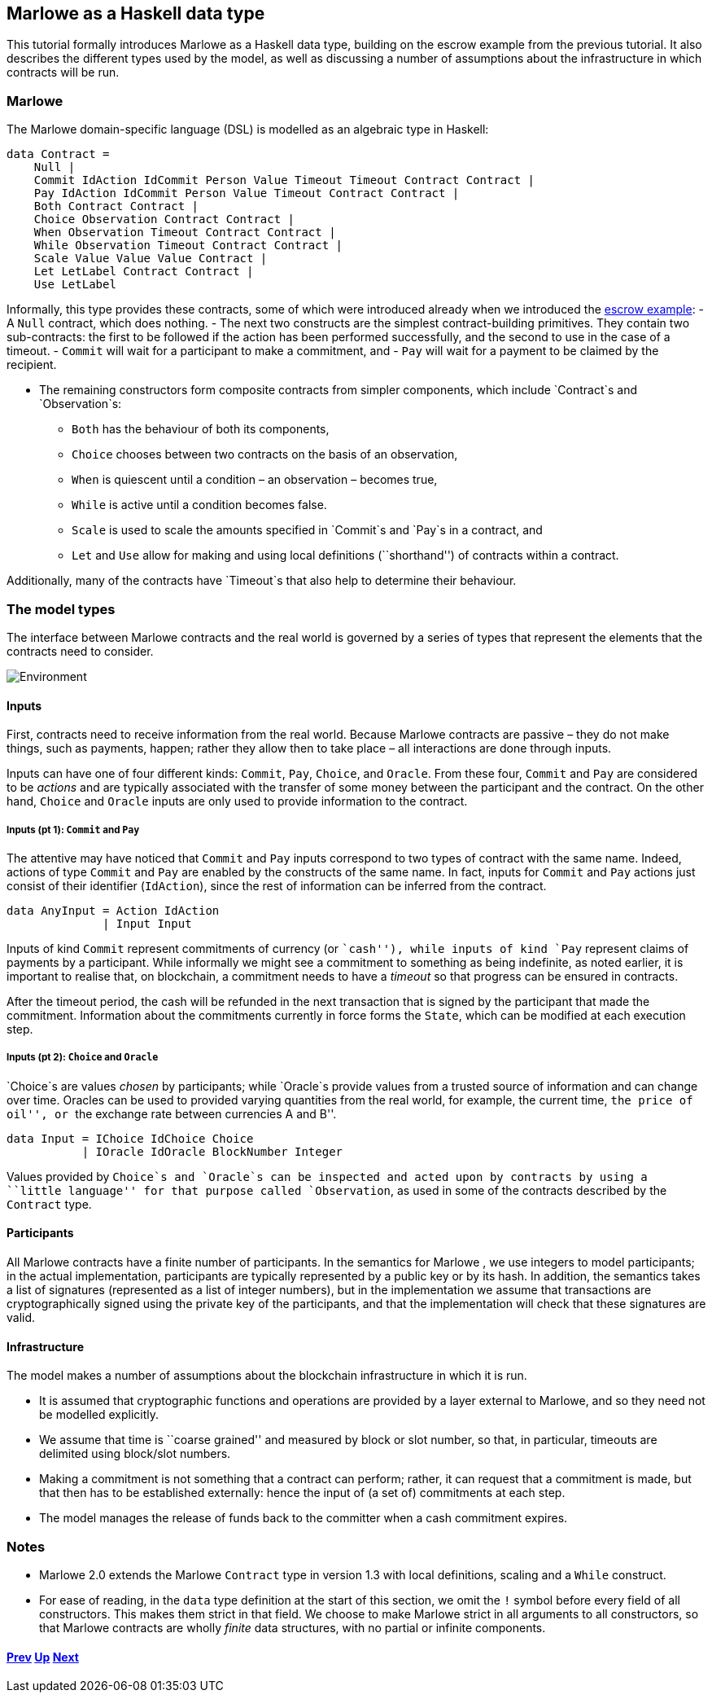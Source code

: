 == Marlowe as a Haskell data type

This tutorial formally introduces Marlowe as a Haskell data type,
building on the escrow example from the previous tutorial. It also
describes the different types used by the model, as well as discussing a
number of assumptions about the infrastructure in which contracts will
be run.

=== Marlowe

The Marlowe domain-specific language (DSL) is modelled as an algebraic
type in Haskell:

[source,haskell]
----
data Contract =
    Null |
    Commit IdAction IdCommit Person Value Timeout Timeout Contract Contract |
    Pay IdAction IdCommit Person Value Timeout Contract Contract |
    Both Contract Contract |
    Choice Observation Contract Contract |
    When Observation Timeout Contract Contract |
    While Observation Timeout Contract Contract |
    Scale Value Value Value Contract |
    Let LetLabel Contract Contract |
    Use LetLabel
----

Informally, this type provides these contracts, some of which were
introduced already when we introduced the link:./escrow-ex.md[escrow
example]: - A `+Null+` contract, which does nothing. - The next two
constructs are the simplest contract-building primitives. They contain
two sub-contracts: the first to be followed if the action has been
performed successfully, and the second to use in the case of a timeout.
- `+Commit+` will wait for a participant to make a commitment, and -
`+Pay+` will wait for a payment to be claimed by the recipient.

* The remaining constructors form composite contracts from simpler
components, which include `+Contract+`s and `+Observation+`s:
** `+Both+` has the behaviour of both its components,
** `+Choice+` chooses between two contracts on the basis of an
observation, +
** `+When+` is quiescent until a condition – an observation – becomes
true,
** `+While+` is active until a condition becomes false.
** `+Scale+` is used to scale the amounts specified in `+Commit+`s and
`+Pay+`s in a contract, and
** `+Let+` and `+Use+` allow for making and using local definitions
(``shorthand'') of contracts within a contract.

Additionally, many of the contracts have `+Timeout+`s that also help to
determine their behaviour.

=== The model types

The interface between Marlowe contracts and the real world is governed
by a series of types that represent the elements that the contracts need
to consider.

image:./pix/context.png[Environment]

==== Inputs

First, contracts need to receive information from the real world.
Because Marlowe contracts are passive – they do not make things, such as
payments, happen; rather they allow then to take place – all
interactions are done through inputs.

Inputs can have one of four different kinds: `+Commit+`, `+Pay+`,
`+Choice+`, and `+Oracle+`. From these four, `+Commit+` and `+Pay+` are
considered to be _actions_ and are typically associated with the
transfer of some money between the participant and the contract. On the
other hand, `+Choice+` and `+Oracle+` inputs are only used to provide
information to the contract.

===== Inputs (pt 1): `+Commit+` and `+Pay+`

The attentive may have noticed that `+Commit+` and `+Pay+` inputs
correspond to two types of contract with the same name. Indeed, actions
of type `+Commit+` and `+Pay+` are enabled by the constructs of the same
name. In fact, inputs for `+Commit+` and `+Pay+` actions just consist of
their identifier (`+IdAction+`), since the rest of information can be
inferred from the contract.

[source,haskell]
----
data AnyInput = Action IdAction
              | Input Input
----

Inputs of kind `+Commit+` represent commitments of currency (or
``cash''), while inputs of kind `+Pay+` represent claims of payments by
a participant. While informally we might see a commitment to something
as being indefinite, as noted earlier, it is important to realise that,
on blockchain, a commitment needs to have a _timeout_ so that progress
can be ensured in contracts.

After the timeout period, the cash will be refunded in the next
transaction that is signed by the participant that made the commitment.
Information about the commitments currently in force forms the
`+State+`, which can be modified at each execution step.

===== Inputs (pt 2): `+Choice+` and `+Oracle+`

`+Choice+`s are values _chosen_ by participants; while `+Oracle+`s
provide values from a trusted source of information and can change over
time. Oracles can be used to provided varying quantities from the real
world, for example, the current time, ``the price of oil'', or ``the
exchange rate between currencies A and B''.

[source,haskell]
----
data Input = IChoice IdChoice Choice
           | IOracle IdOracle BlockNumber Integer
----

Values provided by `+Choice+`s and `+Oracle+`s can be inspected and
acted upon by contracts by using a ``little language'' for that purpose
called `+Observation+`, as used in some of the contracts described by
the `+Contract+` type.

==== Participants

All Marlowe contracts have a finite number of participants. In the
semantics for Marlowe , we use integers to model participants; in the
actual implementation, participants are typically represented by a
public key or by its hash. In addition, the semantics takes a list of
signatures (represented as a list of integer numbers), but in the
implementation we assume that transactions are cryptographically signed
using the private key of the participants, and that the implementation
will check that these signatures are valid.

==== Infrastructure

The model makes a number of assumptions about the blockchain
infrastructure in which it is run.

* It is assumed that cryptographic functions and operations are provided
by a layer external to Marlowe, and so they need not be modelled
explicitly.
* We assume that time is ``coarse grained'' and measured by block or
slot number, so that, in particular, timeouts are delimited using
block/slot numbers.
* Making a commitment is not something that a contract can perform;
rather, it can request that a commitment is made, but that then has to
be established externally: hence the input of (a set of) commitments at
each step.
* The model manages the release of funds back to the committer when a
cash commitment expires.

=== Notes

* Marlowe 2.0 extends the Marlowe `+Contract+` type in version 1.3 with
local definitions, scaling and a `+While+` construct.
* For ease of reading, in the `+data+` type definition at the start of
this section, we omit the `+!+` symbol before every field of all
constructors. This makes them strict in that field. We choose to make
Marlowe strict in all arguments to all constructors, so that Marlowe
contracts are wholly _finite_ data structures, with no partial or
infinite components.

==== link:./escrow-ex.md[Prev] link:./README.md[Up] link:./marlowe-semantics.md[Next]
